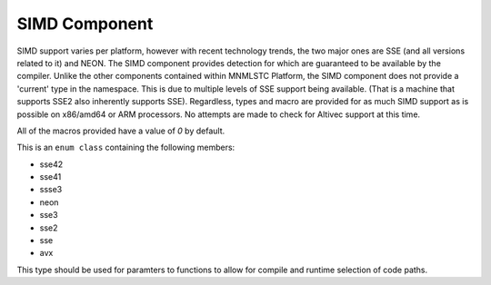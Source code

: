 .. _platform-simd-component:

SIMD Component
==============

.. default-domain:: cpp

SIMD support varies per platform, however with recent technology trends, the
two major ones are SSE (and all versions related to it) and NEON. The SIMD
component provides detection for which are guaranteed to be available by the
compiler. Unlike the other components contained within MNMLSTC Platform,
the SIMD component does not provide a 'current' type in the namespace. This
is due to multiple levels of SSE support being available. (That is a machine
that supports SSE2 also inherently supports SSE). Regardless, types and
macro are provided for as much SIMD support as is possible on x86/amd64 or
ARM processors. No attempts are made to check for Altivec support at this time.

.. namespace:: platform::simd

All of the macros provided have a value of *0* by default.

.. c:macro:: PLATFORM_SIMD_SSE42

   When compiling for an x86 or amd64 processor with SSE 4.2 support, this macro
   will have a value of *1*.

.. c:macro:: PLATFORM_SIMD_SSE41

   When compiling for an x86 or amd64 processor with SSE 4.1 support, this macro
   will have a value of *1*.

.. c:macro:: PLATFORM_SIMD_SSSE3

   When compiling for an x86 or amd64 processor with SSSE3 support, this macro
   will have a value of *1*.

.. c:macro:: PLATFORM_SIMD_NEON

   When compiling for an ARM processor with NEON support, this macro will have
   a value of *1*.

.. c:macro:: PLATFORM_SIMD_SSE3

   When compiling for an x86 or amd64 processor with SSE3 support, this macro
   will have a value of *1*.

.. c:macro:: PLATFORM_SIMD_SSE2

   When compiling for an x86 or amd64 processor with SSE2 support, this macro
   will have a value of *1*.

.. c:macro:: PLATFORM_SIMD_SSE

   When compiling for an x86 or amd64 processor with SSE support, this macro
   will have a value of *1*

.. c:macro:: PLATFORM_SIMD_AVX

   When compiling for an amd64 processor with AVX support, this macro will have
   a value of *1*.

.. class:: simd_type

   This is an ``enum class`` containing the following members:

   * sse42
   * sse41
   * ssse3
   * neon
   * sse3
   * sse2
   * sse
   * avx

   This type should be used for paramters to functions to allow for compile and
   runtime selection of code paths.

.. type:: is_sse42
          is_sse41
          is_ssse3
          is_neon
          is_sse3
          is_sse2
          is_sse
          is_avx

   These types are equivalent to either ``std::true_type`` or
   ``std::false_type`` depending on whether or not the corresponding macro is
   1 or 0.

.. type:: sse42
          sse41
          ssse3
          neon
          sse3
          sse2
          sse
          avx

   These values are of the type ``std::integral_constant<simd_type, V>`` where
   ``V`` is the value contained within the enum class :class:`simd_type`.
